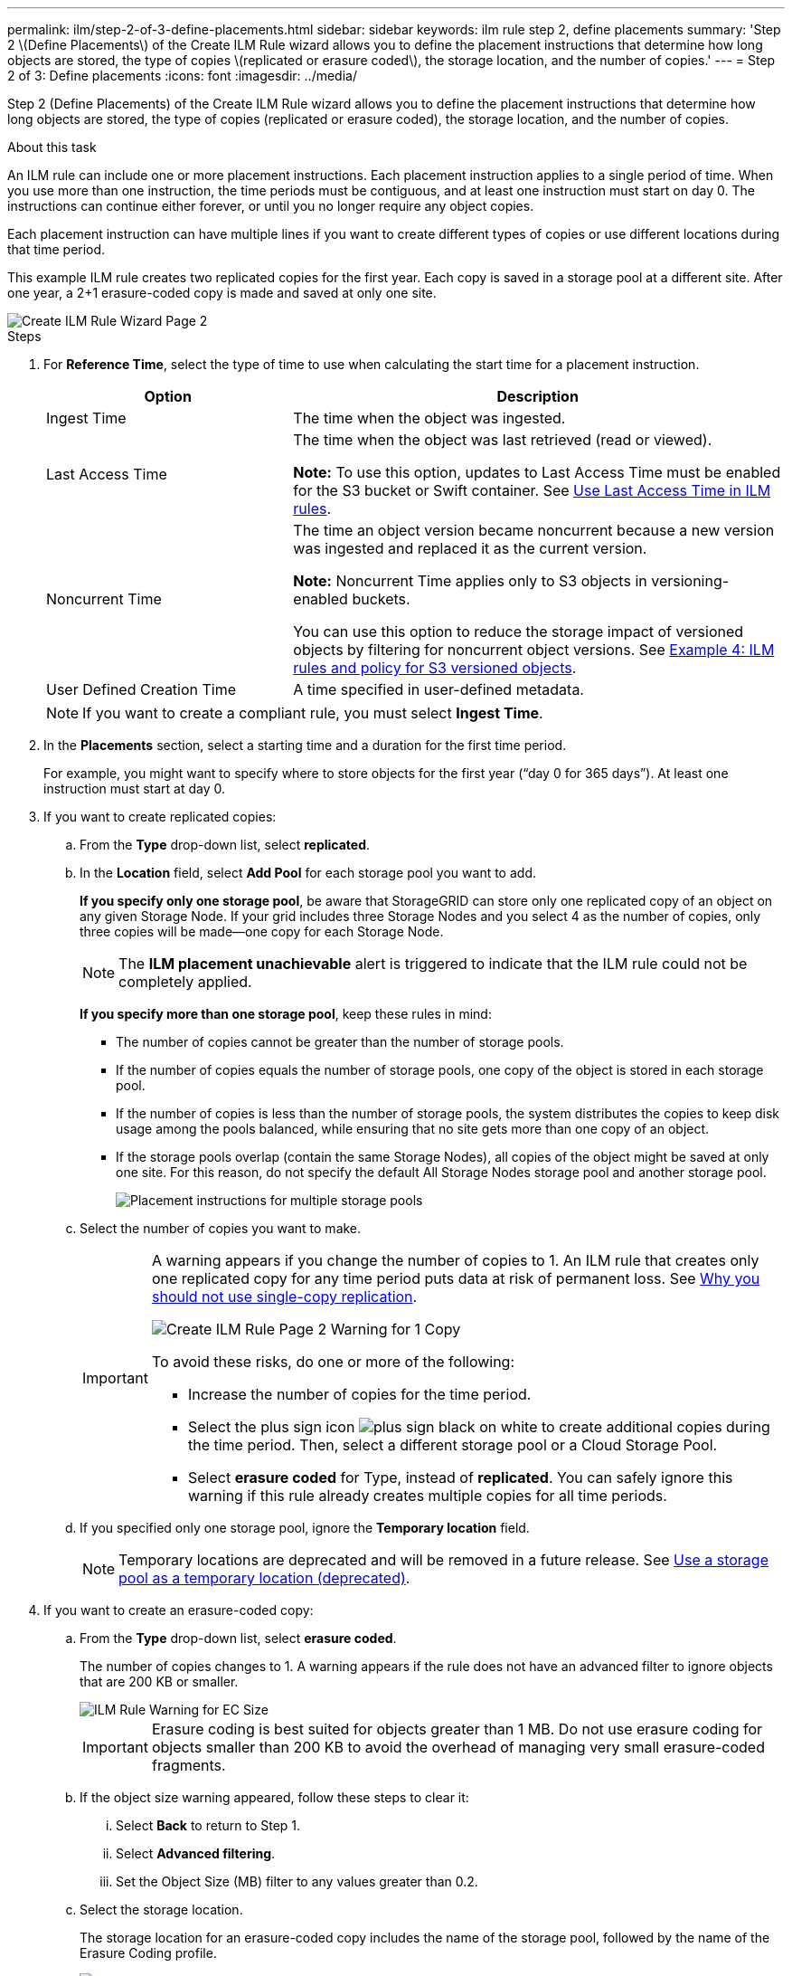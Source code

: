 ---
permalink: ilm/step-2-of-3-define-placements.html
sidebar: sidebar
keywords: ilm rule step 2, define placements
summary: 'Step 2 \(Define Placements\) of the Create ILM Rule wizard allows you to define the placement instructions that determine how long objects are stored, the type of copies \(replicated or erasure coded\), the storage location, and the number of copies.'
---
= Step 2 of 3: Define placements
:icons: font
:imagesdir: ../media/

[.lead]
Step 2 (Define Placements) of the Create ILM Rule wizard allows you to define the placement instructions that determine how long objects are stored, the type of copies (replicated or erasure coded), the storage location, and the number of copies.

.About this task

An ILM rule can include one or more placement instructions. Each placement instruction applies to a single period of time. When you use more than one instruction, the time periods must be contiguous, and at least one instruction must start on day 0. The instructions can continue either forever, or until you no longer require any object copies.

Each placement instruction can have multiple lines if you want to create different types of copies or use different locations during that time period.

This example ILM rule creates two replicated copies for the first year. Each copy is saved in a storage pool at a different site. After one year, a 2+1 erasure-coded copy is made and saved at only one site.

image::../media/ilm_create_ilm_rule_wizard_2.png[Create ILM Rule Wizard Page 2]

.Steps

. For *Reference Time*, select the type of time to use when calculating the start time for a placement instruction.
+
[cols="1a,2a" options="header"]
|===
| Option| Description
a|
Ingest Time
a|
The time when the object was ingested.
a|
Last Access Time
a|
The time when the object was last retrieved (read or viewed).

*Note:* To use this option, updates to Last Access Time must be enabled for the S3 bucket or Swift container. See xref:using-last-access-time-in-ilm-rules.adoc[Use Last Access Time in ILM rules].
a|
Noncurrent Time
a|
The time an object version became noncurrent because a new version was ingested and replaced it as the current version.

*Note:* Noncurrent Time applies only to S3 objects in versioning-enabled buckets.

You can use this option to reduce the storage impact of versioned objects by filtering for noncurrent object versions. See xref:example-4-ilm-rules-and-policy-for-s3-versioned-objects.adoc[Example 4: ILM rules and policy for S3 versioned objects].



a|
User Defined Creation Time
a|
A time specified in user-defined metadata.
|===
NOTE: If you want to create a compliant rule, you must select *Ingest Time*.

. In the *Placements* section, select a starting time and a duration for the first time period.
+
For example, you might want to specify where to store objects for the first year ("`day 0 for 365 days`"). At least one instruction must start at day 0.

. If you want to create replicated copies:
 .. From the *Type* drop-down list, select *replicated*.
 .. In the *Location* field, select *Add Pool* for each storage pool you want to add.
+
*If you specify only one storage pool*, be aware that StorageGRID can store only one replicated copy of an object on any given Storage Node. If your grid includes three Storage Nodes and you select 4 as the number of copies, only three copies will be made--one copy for each Storage Node.
+
NOTE: The *ILM placement unachievable* alert is triggered to indicate that the ILM rule could not be completely applied.
+
*If you specify more than one storage pool*, keep these rules in mind:

  *** The number of copies cannot be greater than the number of storage pools.
  *** If the number of copies equals the number of storage pools, one copy of the object is stored in each storage pool.
  *** If the number of copies is less than the number of storage pools, the system distributes the copies to keep disk usage among the pools balanced, while ensuring that no site gets more than one copy of an object.
  *** If the storage pools overlap (contain the same Storage Nodes), all copies of the object might be saved at only one site. For this reason, do not specify the default All Storage Nodes storage pool and another storage pool.
+
image::../media/ilm_rule_with_multiple_storage_pools.png[Placement instructions for multiple storage pools]

 .. Select the number of copies you want to make.
+
[IMPORTANT]
====
A warning appears if you change the number of copies to 1. An ILM rule that creates only one replicated copy for any time period puts data at risk of permanent loss. See xref:why-you-should-not-use-single-copy-replication.adoc[Why you should not use single-copy replication].

image::../media/ilm_create_ilm_rule_warning_for_1_copy.png[Create ILM Rule Page 2 Warning for 1 Copy]

To avoid these risks, do one or more of the following:

  *** Increase the number of copies for the time period.
  *** Select the plus sign icon image:../media/icon_plus_sign_black_on_white.gif[plus sign black on white] to create additional copies during the time period. Then, select a different storage pool or a Cloud Storage Pool.
  *** Select *erasure coded* for Type, instead of *replicated*.
You can safely ignore this warning if this rule already creates multiple copies for all time periods.
====

 .. If you specified only one storage pool, ignore the *Temporary location* field.
+
NOTE: Temporary locations are deprecated and will be removed in a future release. See xref:using-storage-pool-as-temporary-location-deprecated.adoc[Use a storage pool as a temporary location (deprecated)].

. If you want to create an erasure-coded copy:
 .. From the *Type* drop-down list, select *erasure coded*.
+
The number of copies changes to 1. A warning appears if the rule does not have an advanced filter to ignore objects that are 200 KB or smaller.
+
image::../media/ilm_rule_warning_for_ec_size.png[ILM Rule Warning for EC Size]
+
IMPORTANT: Erasure coding is best suited for objects greater than 1 MB. Do not use erasure coding for objects smaller than 200 KB to avoid the overhead of managing very small erasure-coded fragments.

 .. If the object size warning appeared, follow these steps to clear it:
  ... Select *Back* to return to Step 1.
  ... Select *Advanced filtering*.
  ... Set the Object Size (MB) filter to any values greater than 0.2.
 .. Select the storage location.
+
The storage location for an erasure-coded copy includes the name of the storage pool, followed by the name of the Erasure Coding profile.
+
image::../media/storage_pool_and_erasure_coding_profile.png[Storage pool and EC profile name]
. Optionally, add different time periods or create additional copies at different locations:
 ** Select the plus icon to create additional copies at a different location during the same time period.
 ** Select *Add* to add a different time period to the placement instructions.
+
NOTE: Objects are automatically deleted at the end of the final time period unless the final time period ends with *forever*.



. If you want to store objects in a Cloud Storage Pool:
 .. From the *Type* drop-down list, select *replicated*.
 .. In the *Location* field, select *Add Pool*. Then, select a Cloud Storage Pool.
+
image::../media/ilm_cloud_storage_pool.gif[Adding a Cloud Storage Pool to a placement instruction]
+
When using Cloud Storage Pools, keep these rules in mind:

  *** You cannot select more than one Cloud Storage Pool in a single placement instruction. Similarly, you cannot select a Cloud Storage Pool and a storage pool in the same placement instruction.
+
image::../media/ilm_cloud_storage_pool_error.gif[ILM rule > Cloud Storage Pool error]

  *** You can store only one copy of an object in any given Cloud Storage Pool. An error message appears if you set *Copies* to 2 or more.
+
image::../media/ilm_cloud_storage_pool_error_one_copy.gif[ILM rule: Cloud Storage Pool error if more than one copy]

  *** You cannot store more than one object copy in any Cloud Storage Pool at the same time. An error message appears if multiple placements that use a Cloud Storage Pool have overlapping dates or if multiple lines in the same placement use a Cloud Storage Pool.
+
image::../media/ilm_rule_cloud_storage_pool_error_overlapping_dates.png[ILM Rule Cloud Storage Pool Error Overlapping Dates]

  *** You can store an object in a Cloud Storage Pool at the same time that object is being stored as replicated or erasure coded copies in StorageGRID. However, as this example shows, you must include more than one line in the placement instruction for the time period, so you can specify the number and types of copies for each location.
+
image::../media/ilm_cloud_storage_pool_multiple_locations.png[ILM rule > Cloud Storage Pool and other location]





. Select *Refresh* to update the Retention Diagram and to confirm your placement instructions.
+
Each line in the diagram shows where and when object copies will be placed. The type of copy is represented by one of the following icons:
+
[cols="1a,2a"]
|===
    a|
image:../media/icon_nms_replicated.gif[Icon for replicated copies]
a|
Replicated copy
a|
image:../media/icon_nms_erasure_coded.gif[Icon for erasure coded copy]
a|
Erasure-coded copy
a|
image:../media/icon_cloud_storage_pool.gif[Cloud Storage Pool icon]
a|
Cloud Storage Pool copy
|===
In this example, two replicated copies will be saved to two storage pools (DC1 and DC2) for one year. Then, an erasure-coded copy will be saved for an additional 10 years, using a 6+3 erasure-coding scheme at three sites. After 11 years, the objects will be deleted from StorageGRID.
+
image::../media/ilm_rule_retention_diagram.png[ILM Rule Retention Diagram]

. Select *Next*.
+
Step 3 (Define Ingest Behavior) appears.

.Related information

* xref:what-ilm-rule-is.adoc[What an ILM rule is]


* xref:managing-objects-with-s3-object-lock.adoc[Manage objects with S3 Object Lock]



* xref:step-3-of-3-define-ingest-behavior.adoc[Step 3 of 3: Define ingest behavior]
